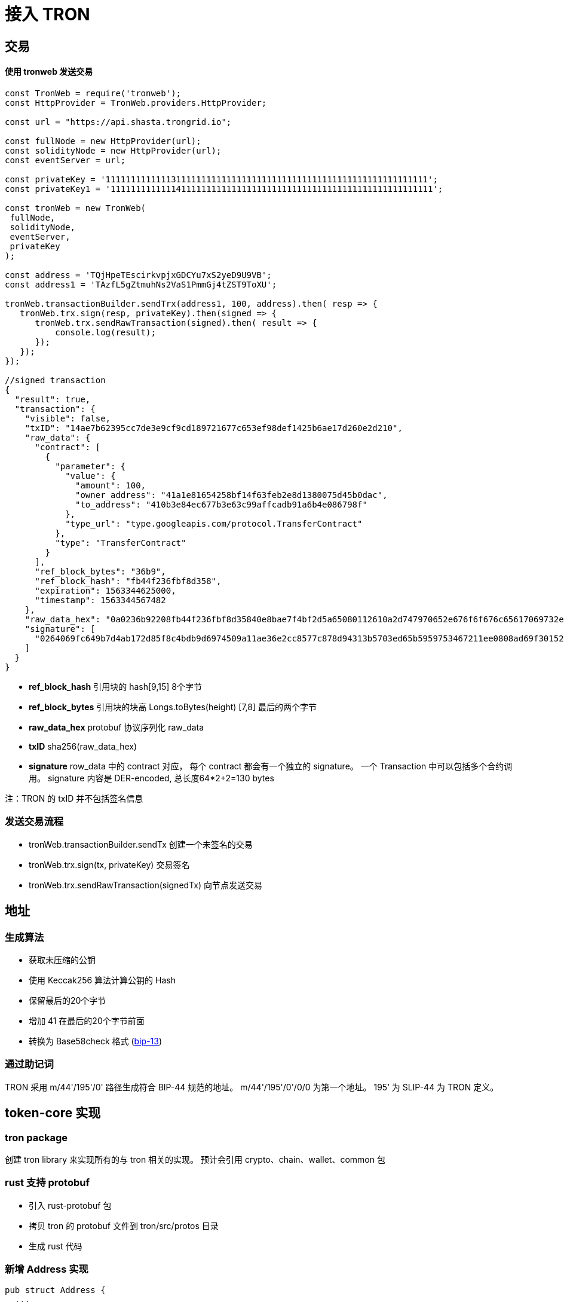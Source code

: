 = 接入 TRON 

== 交易

==== 使用 tronweb 发送交易
[source, javascript]
----
const TronWeb = require('tronweb');
const HttpProvider = TronWeb.providers.HttpProvider;

const url = "https://api.shasta.trongrid.io";

const fullNode = new HttpProvider(url);
const solidityNode = new HttpProvider(url);
const eventServer = url;

const privateKey = '1111111111111311111111111111111111111111111111111111111111111111';
const privateKey1 = '1111111111111411111111111111111111111111111111111111111111111111';

const tronWeb = new TronWeb(
 fullNode,
 solidityNode,
 eventServer,
 privateKey
);

const address = 'TQjHpeTEscirkvpjxGDCYu7xS2yeD9U9VB';
const address1 = 'TAzfL5gZtmuhNs2VaS1PmmGj4tZST9ToXU';

tronWeb.transactionBuilder.sendTrx(address1, 100, address).then( resp => {
   tronWeb.trx.sign(resp, privateKey).then(signed => {
      tronWeb.trx.sendRawTransaction(signed).then( result => {
          console.log(result);
      });
   });
});

//signed transaction
{
  "result": true,
  "transaction": {
    "visible": false,
    "txID": "14ae7b62395cc7de3e9cf9cd189721677c653ef98def1425b6ae17d260e2d210",
    "raw_data": {
      "contract": [
        {
          "parameter": {
            "value": {
              "amount": 100,
              "owner_address": "41a1e81654258bf14f63feb2e8d1380075d45b0dac",
              "to_address": "410b3e84ec677b3e63c99affcadb91a6b4e086798f"
            },
            "type_url": "type.googleapis.com/protocol.TransferContract"
          },
          "type": "TransferContract"
        }
      ],
      "ref_block_bytes": "36b9",
      "ref_block_hash": "fb44f236fbf8d358",
      "expiration": 1563344625000,
      "timestamp": 1563344567482
    },
    "raw_data_hex": "0a0236b92208fb44f236fbf8d35840e8bae7f4bf2d5a65080112610a2d747970652e676f6f676c65617069732e636f6d2f70726f746f636f6c2e5472616e73666572436f6e747261637412300a1541a1e81654258bf14f63feb2e8d1380075d45b0dac1215410b3e84ec677b3e63c99affcadb91a6b4e086798f186470baf9e3f4bf2d",
    "signature": [
      "0264069fc649b7d4ab172d85f8c4bdb9d6974509a11ae36e2cc8577c878d94313b5703ed65b5959753467211ee0808ad69f30152b8a9bdd923663349002b6dc500"
    ]
  }
}
----

* *ref_block_hash*  引用块的 hash[9,15] 8个字节 
* *ref_block_bytes*  引用块的块高 Longs.toBytes(height) [7,8] 最后的两个字节
* *raw_data_hex* protobuf 协议序列化 raw_data
* *txID* sha256(raw_data_hex)
* *signature* row_data 中的 contract 对应， 每个 contract 都会有一个独立的 signature。 一个 Transaction 中可以包括多个合约调用。 signature 内容是 DER-encoded, 总长度64*2+2=130 bytes

注：TRON 的 txID 并不包括签名信息

=== 发送交易流程

* tronWeb.transactionBuilder.sendTx 创建一个未签名的交易
* tronWeb.trx.sign(tx, privateKey) 交易签名
* tronWeb.trx.sendRawTransaction(signedTx) 向节点发送交易

== 地址

=== 生成算法

* 获取未压缩的公钥
* 使用 Keccak256 算法计算公钥的 Hash
* 保留最后的20个字节
* 增加 41 在最后的20个字节前面
* 转换为 Base58check 格式 (https://github.com/bitcoin/bips/blob/master/bip-0013.mediawiki[bip-13])

=== 通过助记词
TRON 采用 m/44'/195'/0' 路径生成符合 BIP-44 规范的地址。 m/44'/195'/0'/0/0 为第一个地址。 195’ 为 SLIP-44 为 TRON 定义。

== token-core 实现

=== tron package

创建 tron library 来实现所有的与 tron 相关的实现。 预计会引用 crypto、chain、wallet、common 包

=== rust 支持 protobuf 

* 引入 rust-protobuf 包
* 拷贝 tron 的 protobuf 文件到 tron/src/protos 目录
* 生成 rust 代码

=== 新增 Address 实现

[source, rust]
----

pub struct Address {
  ...
}

impl Address {
  fn from_public_key(pubkey: PublicKey) -> Result<Self, Error> {
    ...
  }

  fn from_string(address: &'a str) -> Result<Self, Error> {
    ...
  }

  fn into_bytes(&self) -> Vec<u8> {
    ...
  }

  fn as_string(&self) -> &'a str {
    ...    
  }
}

impl PartialEq for Address {
  fn eq(&self, other: &Self) -> bool {
    ...
  }
}

----

=== 新增 Transaction 实现

[source, rust]
----

pub struct Transaction {
   ...
}

pub struct SignedTransaction {
    raw_transaction: Transaction
    ...
}

impl SignedTransaction {
  fn from_bytes(bytes: &'a Vec<u8>) -> SignedTransaction {
     ...
  }
 
  // 得到 transaction 的 raw data
  fn into_bytes(&self) -> Vec<u8> {
    ...
  }
}

pub trait TransactionSigner {
  fn sign_tx(tx: RawTransaction) -> SignedTransaction {
    ...
  }
}

impl TransactionSigner for PrivateKey {

}

impl TransactionSigner for Wallet {

}

----
